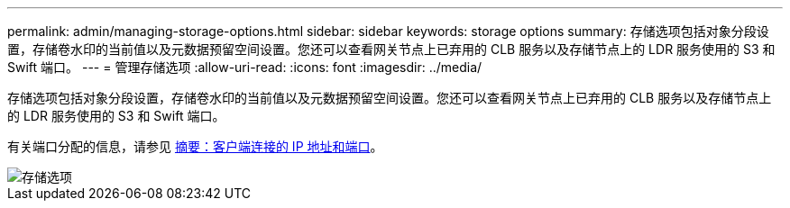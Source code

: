 ---
permalink: admin/managing-storage-options.html 
sidebar: sidebar 
keywords: storage options 
summary: 存储选项包括对象分段设置，存储卷水印的当前值以及元数据预留空间设置。您还可以查看网关节点上已弃用的 CLB 服务以及存储节点上的 LDR 服务使用的 S3 和 Swift 端口。 
---
= 管理存储选项
:allow-uri-read: 
:icons: font
:imagesdir: ../media/


[role="lead"]
存储选项包括对象分段设置，存储卷水印的当前值以及元数据预留空间设置。您还可以查看网关节点上已弃用的 CLB 服务以及存储节点上的 LDR 服务使用的 S3 和 Swift 端口。

有关端口分配的信息，请参见 xref:summary-ip-addresses-and-ports-for-client-connections.adoc[摘要：客户端连接的 IP 地址和端口]。

image::../media/storage_options.png[存储选项]
